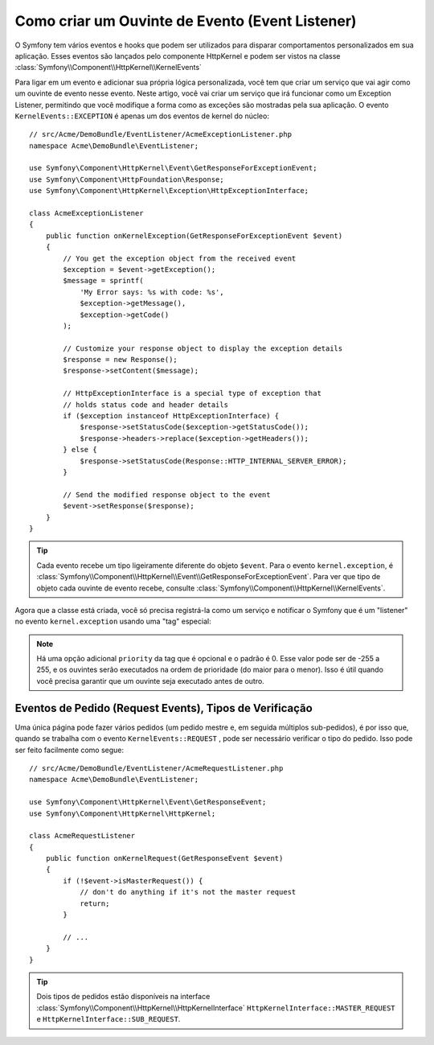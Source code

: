 ﻿.. index::
   single: Eventos; Criar ouvinte (listener)

Como criar um Ouvinte de Evento (Event Listener)
================================================

O Symfony tem vários eventos e hooks que podem ser utilizados para disparar comportamentos personalizados
em sua aplicação. Esses eventos são lançados pelo componente HttpKernel
e podem ser vistos na classe :class:`Symfony\\Component\\HttpKernel\\KernelEvents`

Para ligar em um evento e adicionar sua própria lógica personalizada, você tem que criar
um serviço que vai agir como um ouvinte de evento nesse evento. Neste artigo,
você vai criar um serviço que irá funcionar como um Exception Listener, permitindo que
você modifique a forma como as exceções são mostradas pela sua aplicação. O evento ``KernelEvents::EXCEPTION``
é apenas um dos eventos de kernel do núcleo::

    // src/Acme/DemoBundle/EventListener/AcmeExceptionListener.php
    namespace Acme\DemoBundle\EventListener;

    use Symfony\Component\HttpKernel\Event\GetResponseForExceptionEvent;
    use Symfony\Component\HttpFoundation\Response;
    use Symfony\Component\HttpKernel\Exception\HttpExceptionInterface;

    class AcmeExceptionListener
    {
        public function onKernelException(GetResponseForExceptionEvent $event)
        {
            // You get the exception object from the received event
            $exception = $event->getException();
            $message = sprintf(
                'My Error says: %s with code: %s',
                $exception->getMessage(),
                $exception->getCode()
            );

            // Customize your response object to display the exception details
            $response = new Response();
            $response->setContent($message);

            // HttpExceptionInterface is a special type of exception that
            // holds status code and header details
            if ($exception instanceof HttpExceptionInterface) {
                $response->setStatusCode($exception->getStatusCode());
                $response->headers->replace($exception->getHeaders());
            } else {
                $response->setStatusCode(Response::HTTP_INTERNAL_SERVER_ERROR);
            }

            // Send the modified response object to the event
            $event->setResponse($response);
        }
    }

.. versionadded:: 2.4
    O suporte para constantes de códigos de status HTTP foi introduzido no Symfony 2.4.

.. tip::

    Cada evento recebe um tipo ligeiramente diferente do objeto ``$event``. Para o
    evento ``kernel.exception``, é :class:`Symfony\\Component\\HttpKernel\\Event\\GetResponseForExceptionEvent`.
    Para ver que tipo de objeto cada ouvinte de evento recebe, consulte :class:`Symfony\\Component\\HttpKernel\\KernelEvents`.

Agora que a classe está criada, você só precisa registrá-la como um serviço e
notificar o Symfony que é um "listener" no evento ``kernel.exception``
usando uma "tag" especial:

.. configuration-block::

    .. code-block:: yaml

        # app/config/config.yml
        services:
            kernel.listener.your_listener_name:
                class: Acme\DemoBundle\EventListener\AcmeExceptionListener
                tags:
                    - { name: kernel.event_listener, event: kernel.exception, method: onKernelException }

    .. code-block:: xml

        <!-- app/config/config.xml -->
        <service id="kernel.listener.your_listener_name" class="Acme\DemoBundle\EventListener\AcmeExceptionListener">
            <tag name="kernel.event_listener" event="kernel.exception" method="onKernelException" />
        </service>

    .. code-block:: php

        // app/config/config.php
        $container
            ->register('kernel.listener.your_listener_name', 'Acme\DemoBundle\EventListener\AcmeExceptionListener')
            ->addTag('kernel.event_listener', array('event' => 'kernel.exception', 'method' => 'onKernelException'))
        ;

.. note::

    Há uma opção adicional ``priority`` da tag que é opcional e o padrão
    é 0. Esse valor pode ser de -255 a 255, e os ouvintes serão executados
    na ordem de prioridade (do maior para o menor). Isso é útil quando
    você precisa garantir que um ouvinte seja executado antes de outro.

Eventos de Pedido (Request Events), Tipos de Verificação
--------------------------------------------------------

.. versionadded:: 2.4
    O método ``isMasterRequest()`` foi introduzido no Symfony 2.4.
    Antes, o método ``getRequestType()`` deve ser utilizado.

Uma única página pode fazer vários pedidos (um pedido mestre e, em seguida múltiplos
sub-pedidos), é por isso que, quando se trabalha com o evento ``KernelEvents::REQUEST``
, pode ser necessário verificar o tipo do pedido. Isso pode ser feito facilmente
como segue::

    // src/Acme/DemoBundle/EventListener/AcmeRequestListener.php
    namespace Acme\DemoBundle\EventListener;

    use Symfony\Component\HttpKernel\Event\GetResponseEvent;
    use Symfony\Component\HttpKernel\HttpKernel;

    class AcmeRequestListener
    {
        public function onKernelRequest(GetResponseEvent $event)
        {
            if (!$event->isMasterRequest()) {
                // don't do anything if it's not the master request
                return;
            }

            // ...
        }
    }

.. tip::

    Dois tipos de pedidos estão disponíveis na interface :class:`Symfony\\Component\\HttpKernel\\HttpKernelInterface`
    ``HttpKernelInterface::MASTER_REQUEST`` e
    ``HttpKernelInterface::SUB_REQUEST``.
